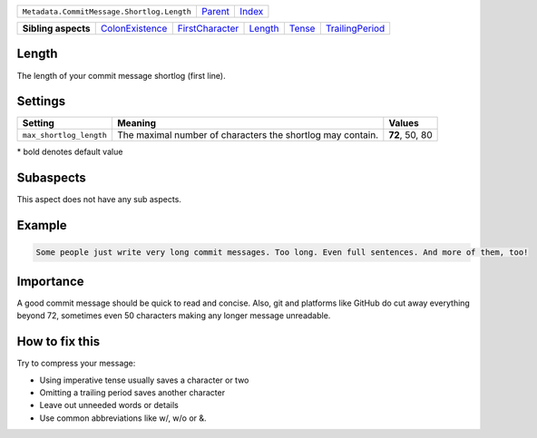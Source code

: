 +--------------------------------------------+----------------------------+------------------------------------------------------------------+
| ``Metadata.CommitMessage.Shortlog.Length`` | `Parent <../README.rst>`_  | `Index <//github.com/coala/aspect-docs/blob/master/README.rst>`_ |
+--------------------------------------------+----------------------------+------------------------------------------------------------------+

+---------------------+--------------------------------------------------+--------------------------------------------------+----------------------------------+--------------------------------+--------------------------------------------------+
| **Sibling aspects** | `ColonExistence <../ColonExistence/README.rst>`_ | `FirstCharacter <../FirstCharacter/README.rst>`_ | `Length <../Length/README.rst>`_ | `Tense <../Tense/README.rst>`_ | `TrailingPeriod <../TrailingPeriod/README.rst>`_ |
+---------------------+--------------------------------------------------+--------------------------------------------------+----------------------------------+--------------------------------+--------------------------------------------------+

Length
======
The length of your commit message shortlog (first line).

Settings
========

+------------------------+------------------------------------------------------------+------------------------------------------------------------+
| Setting                |  Meaning                                                   |  Values                                                    |
+========================+============================================================+============================================================+
|                        |                                                            |                                                            |
|``max_shortlog_length`` | The maximal number of characters the shortlog may contain. | **72**, 50, 80                                             +
|                        |                                                            |                                                            |
+------------------------+------------------------------------------------------------+------------------------------------------------------------+


\* bold denotes default value

Subaspects
==========

This aspect does not have any sub aspects.

Example
=======

.. code-block:: English

    Some people just write very long commit messages. Too long. Even full sentences. And more of them, too!


Importance
==========

A good commit message should be quick to read and concise. Also, git
and platforms like GitHub do cut away everything beyond 72, sometimes
even 50 characters making any longer message unreadable.

How to fix this
==========

Try to compress your message:

- Using imperative tense usually saves a character or two
- Omitting a trailing period saves another character
- Leave out unneeded words or details
- Use common abbreviations like w/, w/o or &.

